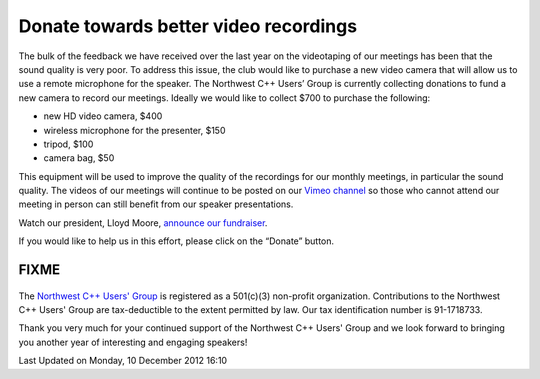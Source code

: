 Donate towards better video recordings
--------------------------------------

.. figure:: http://www.nwcpp.org/images/stories/thermometer.jpg
   :align: center
   :alt: 

The bulk of the feedback we have received over the last year
on the videotaping of our meetings
has been that the sound quality is very poor.
To address this issue, the club would like to purchase a new video camera
that will allow us to use a remote microphone for the speaker.
The Northwest C++ Users’ Group is currently collecting donations
to fund a new camera to record our meetings.
Ideally we would like to collect $700 to purchase the following:

-  new HD video camera, $400
-  wireless microphone for the presenter, $150
-  tripod, $100
-  camera bag, $50

This equipment will be used to improve the quality of the recordings for our monthly meetings,
in particular the sound quality.
The videos of our meetings will continue to be posted
on our `Vimeo channel <http://vimeo.com/nwcpp>`_
so those who cannot attend our meeting in person
can still benefit from our speaker presentations.

Watch our president, Lloyd Moore, `announce our fundraiser <https://vimeo.com/55217359>`_.

If you would like to help us in this effort, please click on the “Donate” button.

======
FIXME
======

.. figure:: https://www.paypalobjects.com/en_US/i/scr/pixel.gif
   :align: center
   :alt: 

The `Northwest C++ Users' Group <index.html>`_ is registered
as a 501(c)(3) non-profit organization.
Contributions to the Northwest C++ Users' Group are tax-deductible to the extent permitted by law.
Our tax identification number is 91-1718733.

Thank you very much for your continued support of the Northwest C++ Users' Group
and we look forward to bringing you another year of interesting and engaging speakers!

Last Updated on Monday, 10 December 2012 16:10  
